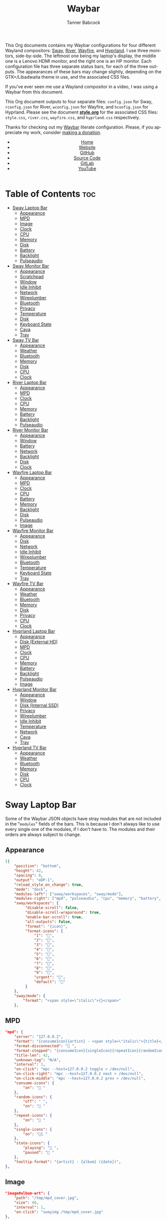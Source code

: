 #+TITLE: Waybar
#+AUTHOR: Tanner Babcock
#+EMAIL: babkock@protonmail.com
#+LANGUAGE: en
#+STARTUP: showeverything
#+OPTIONS: toc:nil num:nil
#+DESCRIPTION: Waybar configuration on Tanner Babcock GitHub Pages. Contains working status bars for Sway, River, Wayfire, and Hyprland.
#+KEYWORDS: tanner babcock, emacs, waybar, wayland, compositor, sway, river, hyprland, wayfire, labwc, org mode, linux, gnu linux, experimental, noise
#+HTML_HEAD: <link rel="stylesheet" type="text/css" href="style.css" />
#+HTML_HEAD_EXTRA: <meta property="og:image" content="/images/ogimage.png" />
#+HTML_HEAD_EXTRA: <meta property="og:image:width" content="660" />
#+HTML_HEAD_EXTRA: <meta property="og:image:height" content="461" />
#+HTML_HEAD_EXTRA: <meta property="og:title" content="Waybar" />
#+HTML_HEAD_EXTRA: <meta property="og:description" content="Waybar configuration on Tanner Babcock GitHub Pages. Contains working status bars for Sway, River, Wayfire, and Hyprland." />
#+HTML_HEAD_EXTRA: <meta property="og:locale" content="en_US" />
#+HTML_HEAD_EXTRA: <link rel="icon" href="/images/favicon.png" />
#+HTML_HEAD_EXTRA: <link rel="apple-touch-icon" href="/images/apple-touch-icon-180x180.png" />
#+HTML_HEAD_EXTRA: <link rel="icon" href="/images/icon-hires.png" sizes="192x192" />

This Org documents contains my Waybar configurations for four different Wayland compositors: [[https://github.com/swaywm/sway][Sway]], [[https://github.com/riverwm/river][River]], [[https://github.com/WayfireWM/wayfire][Wayfire]], and [[https://github.com/hyprwm/Hyprland][Hyprland]].
I use three monitors, side-by-side. The leftmost one being my laptop's display, the middle one is a Lenovo HDMI monitor, and the right one is an
HP monitor. Each configuration file has three separate status bars, for each of the three outputs. The appearances of these bars may change
slightly, depending on the GTK+/Libadwaita theme in use, and the associated CSS files.

If you've ever seen me use a Wayland compositor in a video, I was using a Waybar from this document.

This Org document outputs to four separate files: =config.json= for Sway, =rconfig.json= for River, =wconfig.json= for Wayfire, and =hconfig.json= for Hyprland.
Please see the document *[[https://github.com/Babkock/Dotfiles/blob/master/waybar/style.org][style.org]]* for the associated CSS files: =style.css=, =river.css=, =wayfire.css=, and =hyprland.css= respectively.

Thanks for checking out my [[https://github.com/Alexays/Waybar][Waybar]] literate configuration. Please, if you appreciate my work, consider [[https://tannerbabcock.com/donate][making a donation]].

#+BEGIN_EXPORT html
<header>
    <center>
        <ul>
            <li><a href="https://babkock.github.io">Home</a></li>
            <li><a href="https://tannerbabcock.com/home">Website</a></li>
            <li><a href="https://github.com/Babkock" target="_blank">GitHub</a></li>
            <li><a href="https://github.com/Babkock/Babkock.github.io/blob/main/configs/waybar.html" target="_blank">Source Code</a></li>
            <li><a href="https://gitlab.com/Babkock/" target="_blank">GitLab</a></li>
            <li><a href="https://www.youtube.com/channel/UCdXmrPRUtsl-6pq83x3FrTQ" target="_blank">YouTube</a></li>
        </ul>
    </center>
</header>
#+END_EXPORT

# +# TOC: headlines 2

* Table of Contents :toc:
- [[#sway-laptop-bar][Sway Laptop Bar]]
  - [[#appearance][Appearance]]
  - [[#mpd][MPD]]
  - [[#image][Image]]
  - [[#clock][Clock]]
  - [[#cpu][CPU]]
  - [[#memory][Memory]]
  - [[#disk][Disk]]
  - [[#battery][Battery]]
  - [[#backlight][Backlight]]
  - [[#pulseaudio][Pulseaudio]]
- [[#sway-monitor-bar][Sway Monitor Bar]]
  - [[#appearance-1][Appearance]]
  - [[#scratchpad][Scratchpad]]
  - [[#window][Window]]
  - [[#idle-inhibit][Idle Inhibit]]
  - [[#network][Network]]
  - [[#wireplumber][Wireplumber]]
  - [[#bluetooth][Bluetooth]]
  - [[#privacy][Privacy]]
  - [[#temperature][Temperature]]
  - [[#disk-1][Disk]]
  - [[#keyboard-state][Keyboard State]]
  - [[#cava][Cava]]
  - [[#tray][Tray]]
- [[#sway-tv-bar][Sway TV Bar]]
  - [[#appearance-2][Appearance]]
  - [[#weather][Weather]]
  - [[#bluetooth-1][Bluetooth]]
  - [[#memory-1][Memory]]
  - [[#disk-2][Disk]]
  - [[#cpu-1][CPU]]
  - [[#clock-1][Clock]]
- [[#river-laptop-bar][River Laptop Bar]]
  - [[#appearance-3][Appearance]]
  - [[#mpd-1][MPD]]
  - [[#clock-2][Clock]]
  - [[#cpu-2][CPU]]
  - [[#memory-2][Memory]]
  - [[#battery-1][Battery]]
  - [[#backlight-1][Backlight]]
  - [[#pulseaudio-1][Pulseaudio]]
- [[#river-monitor-bar][River Monitor Bar]]
  - [[#appearance-4][Appearance]]
  - [[#window-1][Window]]
  - [[#battery-2][Battery]]
  - [[#network-1][Network]]
  - [[#backlight-2][Backlight]]
  - [[#disk-3][Disk]]
  - [[#clock-3][Clock]]
- [[#wayfire-laptop-bar][Wayfire Laptop Bar]]
  - [[#appearance-5][Appearance]]
  - [[#mpd-2][MPD]]
  - [[#clock-4][Clock]]
  - [[#cpu-3][CPU]]
  - [[#battery-3][Battery]]
  - [[#memory-3][Memory]]
  - [[#backlight-3][Backlight]]
  - [[#disk-4][Disk]]
  - [[#pulseaudio-2][Pulseaudio]]
  - [[#image-1][Image]]
- [[#wayfire-monitor-bar][Wayfire Monitor Bar]]
  - [[#appearance-6][Appearance]]
  - [[#disk-5][Disk]]
  - [[#network-2][Network]]
  - [[#idle-inhibit-1][Idle Inhibit]]
  - [[#wireplumber-1][Wireplumber]]
  - [[#bluetooth-2][Bluetooth]]
  - [[#temperature-1][Temperature]]
  - [[#keyboard-state-1][Keyboard State]]
  - [[#tray-1][Tray]]
- [[#wayfire-tv-bar][Wayfire TV Bar]]
  - [[#appearance-7][Appearance]]
  - [[#weather-1][Weather]]
  - [[#bluetooth-3][Bluetooth]]
  - [[#memory-4][Memory]]
  - [[#disk-6][Disk]]
  - [[#privacy-1][Privacy]]
  - [[#cpu-4][CPU]]
  - [[#clock-5][Clock]]
- [[#hyprland-laptop-bar][Hyprland Laptop Bar]]
  - [[#appearance-8][Appearance]]
  - [[#disk-external-hd][Disk (External HD)]]
  - [[#mpd-3][MPD]]
  - [[#clock-6][Clock]]
  - [[#cpu-5][CPU]]
  - [[#memory-5][Memory]]
  - [[#battery-4][Battery]]
  - [[#backlight-4][Backlight]]
  - [[#pulseaudio-3][Pulseaudio]]
  - [[#image-2][Image]]
- [[#hyprland-monitor-bar][Hyprland Monitor Bar]]
  - [[#appearance-9][Appearance]]
  - [[#window-2][Window]]
  - [[#disk-internal-ssd][Disk (Internal SSD)]]
  - [[#privacy-2][Privacy]]
  - [[#wireplumber-2][Wireplumber]]
  - [[#idle-inhibit-2][Idle Inhibit]]
  - [[#temperature-2][Temperature]]
  - [[#network-3][Network]]
  - [[#cava-1][Cava]]
  - [[#tray-2][Tray]]
- [[#hyprland-tv-bar][Hyprland TV Bar]]
  - [[#appearance-10][Appearance]]
  - [[#weather-2][Weather]]
  - [[#bluetooth-4][Bluetooth]]
  - [[#memory-6][Memory]]
  - [[#disk-7][Disk]]
  - [[#cpu-6][CPU]]
  - [[#clock-7][Clock]]

* Sway Laptop Bar

Some of the Waybar JSON objects have stray modules that are not included in the "=modules=" fields of the bars. This is because I don't always like to use
every single one of the modules, if I don't have to. The modules and their orders are always subject to change.

** Appearance

#+begin_src json :tangle config.json
[{
    "position": "bottom",
    "height": 42,
    "spacing": 0,
    "output": "eDP-1",
    "reload_style_on_change": true,
    "mode": "dock",
    "modules-left": ["sway/workspaces", "sway/mode"],
    "modules-right": ["mpd", "pulseaudio", "cpu", "memory", "battery", "disk", "backlight", "custom/clock"],
    "sway/workspaces": {
         "disable-scroll": false,
         "disable-scroll-wraparound": true,
         "enable-bar-scroll": true,
         "all-outputs": false,
         "format": "{icon}",
         "format-icons": {
             "1": "",
             "2": "󰖟",
             "3": "",
             "4": "",
             "5": "󰭹",
             "6": "",
             "7": "",
             "8": "",
             "9": "",
             "urgent": "",
             "default": ""
         }
    },
    "sway/mode": {
        "format": "<span style=\"italic\">{}</span>"
    },
    #+end_src

** MPD

    #+begin_src json :tangle config.json
    "mpd": {
        "server": "127.0.0.2",
        "format": "{consumeIcon}{artist} - <span style=\"italic\">{title}</span>{singleIcon}{repeatIcon}{randomIcon}{stateIcon}",
        "format-disconnected": " ",
        "format-stopped": "{consumeIcon}{singleIcon}{repeatIcon}{randomIcon} ",
        "title-len": 42,
        "unknown-tag": "N/A",
        "interval": 1,
        "on-click": "mpc --host=127.0.0.2 toggle > /dev/null",
        "on-click-right": "mpc --host=127.0.0.2 next > /dev/null",
        "on-click-middle": "mpc --host=127.0.0.2 prev > /dev/null",
        "consume-icons": {
            "on": " "
        },
        "random-icons": {
            "off": " ",
            "on": " "
        },
        "repeat-icons": {
            "on": " "
        },
        "single-icons": {
            "on": "1 "
        },
        "state-icons": {
            "playing": " ",
            "paused": " "
        },
        "tooltip-format": "{artist} - {album} ({date})",
    },
    #+end_src

** Image

#+begin_src json :tangle config.json
"image#album-art": {
    "path": "/tmp/mpd_cover.jpg",
    "size": 40,
    "interval": 1,
    "on-click": "swayimg /tmp/mpd_cover.jpg"
},
#+end_src

** Clock

#+begin_src json :tangle config.json
    "custom/clock": {
        "exec": "date +'%I:%M:%S  %a, %b %d'",
        "interval": 1,
        "format": " {}",
        "align": 1,
        "tooltip": false
    },
#+end_src

** CPU

#+begin_src json :tangle config.json
    "cpu": {
        "format": " {usage}%",
        "format-alt": " {avg_frequency} GHz {max_frequency} GHz",
    },
#+end_src

** Memory

#+begin_src json :tangle config.json
    "memory": {
        "format": " {}%",
        "format-alt": " {used:0.1f} GB  {swapUsed:0.1f} GB",
        "tooltip-format": " {used:0.2f} GB  {swapUsed:0.2f} GB"
    },
#+end_src

** Disk

#+begin_src json :tangle config.json
"disk": {
    "path": "/mnt/mega/",
    "interval": 1,
    "format": "󰋊 <span style=\"italic\">{free}</span>",
    "format-alt": "󰋊 {used}",
    "tooltip": true,
    "tooltip-format": "{path} ({percentage_used}% of {total})"
},
#+end_src

** Battery

#+begin_src json :tangle config.json
"battery": {
    "states": {
        "good": 99,
        "warning": 50,
        "critical": 20
    },
    "full-at": 94,
    "format": "{icon}  <span style=\"italic\">{capacity}%</span>",
    "format-charging": " <span style=\"italic\">{capacity}%</span>",
    "format-plugged": " {capacity}%",
    "format-alt": "{icon}   {time}",
    "format-time": "{H}:{m}",
    "format-icons": ["", "", "", "", "", ""],
    "tooltip": true,
    "tooltip-format": " {time} 󱐋 {power} watts"
},
#+end_src

** Backlight

#+begin_src json :tangle config.json
"backlight": {
    "device": "intel_backlight",
    "tooltip": false,
    "format": "{icon} {percent}%",
    "format-icons": ["", "󰪞", "󰪟", "󰪠", "󰪡", "󰪢", "󰪣", "󰪤", "󰪥"],
    "on-click-right": "pkill -x gammastep; gammastep -O 4500K",
    "on-click-middle": "pkill -x gammastep",
    "on-click": "light -S 20 && light -G && echo 20 > .wob.sock",
    "on-scroll-up": "light -A 1 && light -G | cut -d'.' -f1 > /home/babkock/.wob.sock",
    "on-scroll-down": "light -U 1 && light -G | cut -d'.' -f1 > /home/babkock/.wob.sock",
},
#+end_src

** Pulseaudio

#+begin_src json :tangle config.json
"pulseaudio": {
    "format": "{icon} <span style=\"italic\">{volume}%</span> {format_source}",
    "format-bluetooth": "{icon}  <span style=\"italic\">{volume}%</span>",
    "format-bluetooth-muted": "  {volume}%",
    "format-muted": " {volume}%",
    "format-source": " {volume}%",
    "format-source-muted": "",
    "tooltip": true,
    "tooltip-format": "{desc}",
    "format-icons": {
        "headphone": "",
        "hands-free": "",
        "headset": "",
        "phone": "",
        "portable": "",
        "car": "",
        "default": ["", "", ""]
    },
    "on-click-right": "pavucontrol",
    "on-click": "pactl set-sink-mute @DEFAULT_SINK@ toggle && pactl get-sink-volume @DEFAULT_SINK@ | head -n 1 | awk '{print substr($5, 1, length($5)-1)}' > /home/babkock/.wob.sock",
    "on-scroll-up": "pactl set-sink-volume @DEFAULT_SINK@ +2% && pactl get-sink-volume @DEFAULT_SINK@ | head -n 1 | awk '{print substr($5, 1, length($5)-1)}' > /home/babkock/.wob.sock",
    "on-scroll-down": "pactl set-sink-volume @DEFAULT_SINK@ -2% && pactl get-sink-volume @DEFAULT_SINK@ | head -n 1 | awk '{print substr($5, 1, length($5)-1)}' > /home/babkock/.wob.sock",
}
#+end_src


* Sway Monitor Bar

This is the second bar that Sway uses, and it places it on my monitor (=HDMI-A-2=), to the right of the bar detailed above.

** Appearance

#+begin_src json :tangle config.json
}, {
    "position": "bottom",
    "height": 43,
    "spacing": 0,
    "output": "HDMI-A-2",
    "reload_style_on_change": true,
    "mode": "dock",
    "modules-left": ["sway/workspaces", "sway/scratchpad", "sway/window"],
    "modules-right": ["disk", "privacy", "network", "idle_inhibitor", "wireplumber", "temperature", "cava", "keyboard-state", "tray"],
    "sway/workspaces": {
        "disable-scroll": false,
        "disable-scroll-wraparound": true,
        "enable-bar-scroll": true,
        "all-outputs": false,
        "format": "{icon}",
        "format-icons": {
            "1": "",
            "2": "󰖟",
            "3": "",
            "4": "",
            "5": "󰭹",
            "6": "",
            "7": "",
            "8": "",
            "9": "",
            "urgent": "",
            "default": ""
        }
    },
#+end_src

** Scratchpad

#+begin_src json :tangle config.json
"sway/scratchpad": {
    "format": "{icon} {count}",
    "show-empty": false,
    "format-icons": ["", " ", " "],
    "tooltip": true,
    "tooltip-format": "{title}"
},
#+end_src

** Window

#+begin_src json :tangle config.json
"sway/window": {
    "format": "{title}",
    "separate-outputs": false,
    "tooltip": false,
    "rewrite": {
        "foot": " ",
        "Alacritty": " ",
        "st": " ",
        "\\[spaceman\\] (.*)": " $1",
        "\\[spaceman\\] exit (.*)": " $1",
        "Steam": " ",
        "Sign in to Steam": " ",
        "Shutdown": " ",
        "cava": " ",
        "ncmpcpp (.*)": " <span style=\"italic\">$1</span>",
        "zncmpcpp (.*) - (.*)": " $1 - <span style=\"italic\">$2</span>",
        "ranger:(.*)": " $1",
        "Mozilla Firefox": " ",
        "Mozilla Thunderbird": " ",
        "YouTube": " ",
        "GitHub": " ",
        "Explore GitHub": " ",
        "GitHub Dashboard": " ",
        "(.*) at master · (.*)": " <b>$1</b> <span style=\"italic\">$2</span>",
        "(.*) at main · (.*)": " <b>$1</b> <span style=\"italic\">$2</span>",
        "Release (.*) · (.*)": " <b>$1</b> <span style=\"italic\">$2</span>",
        "(.*) - Void Linux Handbook": " <span style=\"italic\">$1</span>",
        "(.*) - Void Linux Handbook — Mozilla Firefox": " <span style=\"italic\">$1</span>",
        "Tumblr": " ",
        "(.*) Tumblr": " <span style=\"italic\">$1</span>",
        "(.*) - Gmail": "󰊫 <span style=\"italic\">$1</span>",
        "(.*) \\| Proton Mail": " <span style=\"italic\">$1</span>",
        "(.*) on Tumblr": " <span style=\"italic\">$1</span>",
        "(.*) - (.*) - Stack Overflow": " <span style=\"italic\">$2</span>",
        "(.*) - (.*) - Stack Overflow — Mozilla Firefox": " <span style=\"italic\">$2</span>",
        "(.*) - (.*) - Ask Ubuntu": " <span style=\"italic\">$2</span>",
        "(.*) - (.*) - Ask Ubuntu — Mozilla Firefox": " <span style=\"italic\">$2</span>",
        "(.*) \\| Ubuntu": " <span style=\"italic\">$1</span>",
        "(.*) \\| Ubuntu — Mozilla Firefox": " <span style=\"italic\">$1</span>",
        "(.*) - (.*) - Unix &amp; Linux Stack Exchange": " <span style=\"italic\">$2</span>",
        "(.*) - (.*) - Unix &amp; Linux Stack Exchange — Mozilla Firefox": " <span style=\"italic\">$2</span>",
        "(.*) Tumblr — Mozilla Firefox": " <span style=\"italic\">$1</span>",
        "(.*) on Tumblr — Mozilla Firefox": " <span style=\"italic\">$1</span>",
        "(.*) \\| Last.fm": " <span style=\"italic\">$1</span>",
        "(.*) \\| Last.fm — Mozilla Firefox": " <span style=\"italic\">$1</span>",
        "(.*) · GitLab": " <span style=\"italic\">$1</span>",
        "(.*) - ArchWiki": "󰣇 <span style=\"italic\">$1</span>",
        "(.*) - ArchWiki — Mozilla Firefox": "󰣇 <span style=\"italic\">$1</span>",
        "(.*) - Wikipedia — Mozilla Firefox": "󰖬 <span style=\"italic\">$1</span>",
        "(.*) :: PassThePopcorn — Mozilla Firefox": " <span style=\"italic\">$1</span>",
        "(.*) :: Empornium — Mozilla Firefox": " <span style=\"italic\">$1</span>",
        "(.*) :: PassThePopcorn": " <span style=\"italic\">$1</span>",
        "(.*) :: Empornium": " <span style=\"italic\">$1</span>",
        "(.*) :: Orpheus": " <span style=\"italic\">$1</span>",
        "(.*) :: Orpheus — Mozilla Firefox": " <span style=\"italic\">$1</span>",
        "(.*) - IPTorrents - \\#1 Private Tracker": " <span style=\"italic\">$1</span>",
        "(.*) - IPTorrents - \\#1 Private Tracker — Mozilla Firefox": " <span style=\"italic\">$1</span>",
        "(.*) • Letterboxd": "󰇙 <span style=\"italic\">$1</span>",
        "Letterboxd • Social film discovery.": "󰇙 ",
        "(.*) • Letterboxd — Mozilla Firefox": "󰇙 <span style=\"italic\">$1</span>",
        "Letterboxd • Social film discovery. — Mozilla Firefox": "󰇙 ",
        "(.*) - Rate Your Music": " <span style=\"italic\">$1</span>",
        "(.*) - Rate Your Music — Mozilla Firefox": " <span style=\"italic\">$1</span>",
        "Hacker News": " ",
        "(.*) \\| Hacker News": " <span style=\"italic\">$1</span>",
        "(.*) - Invidious — Mozilla Firefox": " <span style=\"italic\">$1</span>",
        "(.*) - YouTube — Mozilla Firefox": " <span style=\"italic\">$1</span>",
        "(.*) - Invidious": " <span style=\"italic\">$1</span>",
        "(.*) - YouTube": " <span style=\"italic\">$1</span>",
        "(.*) - 4chan": "󰠖 <span style=\"italic\">$1</span>",
        "(.*) - 4chan — Mozilla Firefox": "󰠖 <span style=\"italic\">$1</span>",
        "(.*) - (.*) - 4chan": "󰠖 <span style=\"italic\">$1</span>",
        "(.*) - (.*) - 4chan — Mozilla Firefox": "󰠖 <span style=\"italic\">$1</span>",
        "(.*) - Gmail — Mozilla Firefox": "󰊫 <span style=\"italic\">$1</span>",
        "(.*) at DuckDuckGo": "󰇥 <span style=\"italic\">$1</span>",
        "(.*) - Google Search": " <span style=\"italic\">$1</span>",
        "(.*) - Google Search — Mozilla Firefox": " <span style=\"italic\">$1</span>",
        "(.*) \\| Proton Mail — Mozilla Firefox": " <span style=\"italic\">$1</span>",
        "(.*) \\| Hacker News — Mozilla Firefox": " <span style=\"italic\">$1</span>",
        "(.*) at DuckDuckGo — Mozilla Firefox": "󰇥 <span style=\"italic\">$1</span>",
        "(.*) · GitLab — Mozilla Firefox": " <span style=\"italic\">$1</span>",
        "• Discord \\| (.*) \\| (.*) — (.*)": " <span style=\"italic\">$1</span>: $2",
        "(.*) \\| Stash": " <span style=\"italic\">$1</span>",
        "Stash":  " ",
        "(.*) \\| Stash — Mozilla Firefox": " <span style=\"italic\">$1</span>",
        "Stash — Mozilla Firefox":  " ",
        "(.*) – Hyprland Wiki": " <span style=\"italic\">$1</span>",
        "(.*) – Hyprland Wiki — Mozilla Firefox": " <span style=\"italic\">$1</span>",
        "Hyprland Wiki": " ",
        "Hyprland": " ",
        "(.*) - Raspberry Pi Documentation": " <span style=\"italic\">$1</span>",
        "(.*) - Raspberry Pi": " <span style=\"italic\">$1</span>",
        "(.*) — Mozilla Firefox": " <span style=\"italic\">$1</span>",
        "(.*) — Mozilla Thunderbird": " <span style=\"italic\">$1</span>",
        "(.*) - Mozilla Thunderbird": " <span style=\"italic\">$1</span>",
        "GNU Emacs at thing": " ",
        "(.*) – Doom Emacs": " <span style=\"italic\">$1</span>",
        "(.*) — Doom Emacs": " <span style=\"italic\">$1</span>",
        "(.*) - Chromium": " <span style=\"italic\">$1</span>",
        "swayimg: (.*)": " <span style=\"italic\">$1</span>",
        "feh \\[1 of 1\\] - (.*)": " <span style=\"italic\">$1</span>",
        "feh \\[1 of 2\\] - (.*)": " <span style=\"italic\">$1</span>",
        "feh \\[2 of 2\\] - (.*)": " <span style=\"italic\">$1</span>",
        "(.*) - mpv": " <span style=\"italic\">$1</span>",
        "(.*) - VLC Media Player": "󰕼 <span style=\"italic\">$1</span>",
        "VLC media player": "󰕼 ",
        "Current Media Information": "󰕼 ",
        "Simple Preferences": "󰕼 ",
        "Adjustments and Effects": "󰕼 ",
        "File Upload": " ",
        "(.*) - Discord": "  <span style=\"italic\">$1</span>",
        "Discord Updater": " ",
        "• Discord \\| (.*) \\| (.*)": "  <span style=\"italic\">$1</span>: $2",
        "(.*) - Sublime Text \\(UNREGISTERED\\)": " <span style=\"italic\">$1</span>",
        "(.*) - Sublime Text": " $1",
        " \\*Minibuf-1\\* — Doom Emacs": " ",
        " \\*Minibuf-1\\* – Doom Emacs":  " ",
        " \\*Minibuf-2\\* — Doom Emacs": " ",
        " \\*Minibuf-2\\* – Doom Emacs":  " ",
        "Nicotine\\+": "󰒴",
        "Volume Control": " ",
        "Helvum - Pipewire Patchbay": " ",
        "(.*) | MDN": " <span style=\"italic\">$1</span>"
    },
    "max-length": 86,
    "all-outputs": true
},
#+end_src

** Idle Inhibit

#+begin_src json :tangle config.json
"idle_inhibitor": {
    "format": "{icon}",
    "format-icons": {
        "activated": " ",
        "deactivated": " "
    },
    "timeout": 60,
    "tooltip": false
},
#+end_src

** Network

#+begin_src json :tangle config.json
"network": {
    "interface": "enp0s31f6",
    "interval": 1,
    "format-wifi": " {bandwidthDownBytes} {bandwidthUpBytes} ",
    "format-ethernet": " {bandwidthDownBytes} {bandwidthUpBytes} ",
    "format-alt": " {ipaddr} {netmask}",
    "format-disconnected": "",
    "tooltip": true,
    "tooltip-format-ethernet": "{ifname} {gwaddr}",
    "tooltip-format-wifi": "{ifname} {essid} ({signalStrength}%)",
},
#+end_src

** Wireplumber

#+begin_src json :tangle config.json
"wireplumber": {
    "format": "{icon} <span style=\"italic\">{volume}%</span>",
    "format-muted": " {volume}%",
    "tooltip": true,
    "tooltip-format": "{node_name}",
    "format-icons": ["", "", ""],
    "on-click": "pactl set-sink-mute @DEFAULT_SINK@ toggle && pactl get-sink-volume @DEFAULT_SINK@ | head -n 1 | awk '{print substr($5, 1, length($5)-1)}' > /home/babkock/.wob.sock",
    "on-scroll-up": "pactl set-sink-volume @DEFAULT_SINK@ +2% && pactl get-sink-volume @DEFAULT_SINK@ | head -n 1 | awk '{print substr($5, 1, length($5)-1)}' > /home/babkock/.wob.sock",
    "on-scroll-down": "pactl set-sink-volume @DEFAULT_SINK@ -2% && pactl get-sink-volume @DEFAULT_SINK@ | head -n 1 | awk '{print substr($5, 1, length($5)-1)}' > /home/babkock/.wob.sock",
    "on-click-right": "helvum"
},
#+end_src

** Bluetooth

#+begin_src json :tangle config.json
"bluetooth": {
    "format-on": " {controller_alias}",
    "format-disabled": "",
    "format-off": "󰂲",
    "format-connected": " {device_alias}",
    "format-connected-battery": " {icon} {device_alias}",
    "tooltip-format-on": "{controller_address} {controller_address_type}",
    "tooltip-format-off": "{controller_address} {controller_address_type}",
    "tooltip-format-connected": "{device_address} {controller_alias}",
    "tooltip-format-connected-battery": "{device_battery_percentage}% {device_address} {controller_alias}",
    "format-icons": ["", "", "", "", ""]
},
#+end_src

** Privacy

#+begin_src json :tangle config.json
"privacy": {
    "icon-spacing": 8,
    "icon-size": 24,
    "transition-duration": 350,
    "modules": [
        {
            "type": "screenshare",
            "tooltip": true,
            "tooltip-icon-size": 28
        },
        {
            "type": "audio-out",
            "tooltip": true,
            "tooltip-icon-size": 28
        },
        {
            "type": "audio-in",
            "tooltip": true,
            "tooltip-icon-size": 28
        }
    ]
},
#+end_src

** Temperature

#+begin_src json :tangle config.json
"temperature": {
    "thermal-zone": 1,
    "hwmon-path": ["/sys/class/hwmon/hwmon2/temp1_input", "/sys/class/thermal/thermal_zone0/temp"],
    "format": " {temperatureF}°F",
    "format-alt": " {temperatureC}°C"
},
#+end_src

** Disk

#+begin_src json :tangle config.json
"disk": {
    "path": "/",
    "interval": 1,
    "format": " <span style=\"italic\">{free}</span>",
    "format-alt": " {used}",
    "tooltip": true,
    "tooltip-format": "{path} ({percentage_used}% of {total})"
},
#+end_src

** Keyboard State

#+begin_src json :tangle config.json
"keyboard-state": {
    "numlock": true,
    "capslock": true,
    "format": {
        "numlock": " {icon}",
        "capslock": "󰪛 {icon}"
    },
    "format-icons": {
        "locked": " ",
        "unlocked": " "
    }
},
#+end_src

** Cava

#+begin_src json :tangle config.json
"cava": {
    "framerate": 40,
    "autosens": 1,
    "bars": 6,
    "bar_delimiter": 32,
    "input_delay": 2,
    "method": "fifo",
    "source": "/tmp/mpd.fifo",
    "sample_bits": 16,
    "sample_rate": 44100,
    "stereo": true,
    "reverse": false,
    "waves": false,
    "monstercat": false,
    "hide_on_silence": true,
    "format-icons": [" ", "▁", "▂", "▃", "▄", "▅", "▆", "▇", "█"]
},
#+end_src

** Tray

#+begin_src json :tangle config.json
"tray": {
    "icon-size": 33,
    "spacing": 1,
    "show-passive-items": true
}
#+end_src

* Sway TV Bar

** Appearance

#+begin_src json :tangle config.json
}, {
    "position": "bottom",
    "output": "DP-1",
    "height": 43,
    "reload_style_on_change": true,
    "mode": "dock",
    "modules-left": ["sway/workspaces"],
    "modules-right": ["custom/weather", "disk", "bluetooth", "cpu", "memory", "custom/clock"],
    "sway/workspaces": {
        "disable-scroll": false,
        "disable-scroll-wraparound": true,
        "enable-bar-scroll": true,
        "all-outputs": false,
        "format": "{icon}",
        "format-icons": {
            "1": "",
            "2": "󰖟",
            "3": "",
            "4": "",
            "5": "󰭹",
            "6": "",
            "7": "",
            "8": "",
            "9": "",
            "urgent": "",
            "default": ""
        }
    },
#+end_src

** Weather

#+begin_src json :tangle config.json
"custom/weather": {
    "exec": "ansiweather -a false -l Arvada -u imperial -H true -h false -p false -i false -s true",
    "interval": 4,
    "format": "{}"
},
#+end_src

** Bluetooth

#+begin_src json :tangle config.json
"bluetooth": {
    "format-on": " {controller_alias}",
    "format-disabled": "",
    "format-off": "󰂲",
    "format-connected": " {device_alias}",
    "format-connected-battery": " {icon} {device_alias}",
    "tooltip-format-on": "{controller_address} {controller_address_type}",
    "tooltip-format-off": "{controller_address} {controller_address_type}",
    "tooltip-format-connected": "{device_address} {controller_alias}",
    "tooltip-format-connected-battery": "{device_battery_percentage}% {device_address} {controller_alias}",
    "format-icons": ["", "", "", "", ""]
},
#+end_src

** Memory

#+begin_src json :tangle config.json
"memory": {
    "format": " {}%",
    "format-alt": " {used:0.1f} GB  {swapUsed:0.1f} GB",
    "tooltip-format": " {used:0.2f} GB  {swapUsed:0.2f} GB"
},
#+end_src

** Disk

#+begin_src json :tangle config.json
"disk": {
    "path": "/mnt/drive/",
    "interval": 1,
    "format": "  <span style=\"italic\">{free}</span>",
    "format-alt": "  {used}",
    "tooltip": true,
    "tooltip-format": "{path} ({percentage_used}% of {total})"
},
#+end_src

** CPU

#+begin_src json :tangle config.json
    "cpu": {
        "format": " {usage}%",
        "format-alt": " {avg_frequency} GHz {max_frequency} GHz",
    },
#+end_src

** Clock

#+begin_src json :tangle config.json
    "custom/clock": {
        "exec": "date +'%I:%M:%S  %a, %b %d'",
        "interval": 1,
        "format": " {}",
        "align": 1,
        "tooltip": false
    }
}]
#+end_src

* River Laptop Bar

This is the first and primary bar for the River compositor. It appears on my laptop's screen (=eDP-1=). Notice how the =modules-left= are different for each of the three output files.

** Appearance

#+begin_src json :tangle rconfig.json
[{
    "position": "bottom",
    "height": 38,
    "spacing": 0,
    "output": "eDP-1",
    "modules-left": ["river/tags"],
    "modules-right": ["mpd", "pulseaudio", "cpu", "memory", "battery", "backlight", "custom/clock"],
    "river/tags": {
        "num-tags": 6,
        "tag-labels": ["", "󰖟", "", "", "", ""]
    },
#+end_src

** MPD

#+begin_src json :tangle rconfig.json
"mpd": {
    "server": "127.0.0.2",
    "format": "{consumeIcon}{singleIcon}{artist} - {title}  {stateIcon}",
    "format-disconnected": " ",
    "format-stopped": "{consumeIcon}{singleIcon} ",
    "title-len": 34,
    "unknown-tag": "N/A",
    "interval": 1,
    "consume-icons": {
        "on": " "
    },
    "random-icons": {
        "off": "<span color=\"#f53c3c\"></span> ",
        "on": " "
    },
    "repeat-icons": {
        "on": " "
    },
    "single-icons": {
        "on": "1 "
    },
    "state-icons": {
        "playing": " ",
        "paused": " "
    },
    "tooltip-format": "{artist} - {album} ({date})",
},
#+end_src

** Clock

#+begin_src json :tangle rconfig.json
    "custom/clock": {
        "exec": "date +'%I:%M:%S  %a, %b %d'",
        "interval": 1,
        "format": " {}",
        "align": 1,
        "tooltip": false
    },
#+end_src

** CPU

#+begin_src json :tangle rconfig.json
    "cpu": {
        "format": " {usage}%",
        "format-alt": " {avg_frequency} GHz {max_frequency} GHz",
    },
#+end_src

** Memory

#+begin_src json :tangle rconfig.json
    "memory": {
        "format": " {}%",
        "format-alt": " {used:0.1f} GB {swapUsed:0.1f} GB",
        "tooltip-format": "RAM: {used:0.2f} GB, Swap: {swapUsed:0.2f} GB"
    },
#+end_src

** Battery

#+begin_src json :tangle rconfig.json
    "battery": {
        "states": {
            "good": 94,
            "warning": 30,
            "critical": 15
        },
        "format": "{icon} <span style=\"italic\">{capacity}%</span>",
        "format-charging": " <span style=\"italic\">{capacity}%</span>",
        "format-plugged": " {capacity}%",
        "format-alt": "{icon} {time}", 
        "format-icons": ["", "", "", "", ""],
        "tooltip-format": "{time}"
    },
#+end_src

** Backlight

#+begin_src json :tangle rconfig.json
"backlight": {
    "device": "intel_backlight",
    "tooltip": false,
    "format": "{icon} {percent}%",
    "format-icons": ["", "", "", "", "", "", "", "", ""],
    "on-click": "light -S 20 && light -G | cut -d '.' -f1 > /home/babkock/.wob.sock",
    "on-scroll-up": "light -A 1 && light -G | cut -d'.' -f1 > /home/babkock/.wob.sock",
    "on-scroll-down": "light -U 1 && light -G | cut -d '.' -f1 > /home/babkock/.wob.sock"
},
#+end_src

** Pulseaudio

#+begin_src json :tangle rconfig.json
    "pulseaudio": {
        "format": "{icon} <span style=\"italic\">{volume}%</span>",
        "format-bluetooth": "{icon}  {volume}% {format_source}",
        "format-bluetooth-muted": " {icon} {format_source}",
        "format-muted": " {format_source}",
        "format-source": " {volume}%",
        "format-source-muted": "",
        "tooltip": false,
        "format-icons": {
            "headphone": "",
            "hands-free": "",
            "headset": "",
            "phone": "",
            "portable": "",
            "car": "",
            "default": ["", "", ""]
        },
        "on-click": "pactl set-sink-mute @DEFAULT_SINK@ toggle && pactl get-sink-volume @DEFAULT_SINK@ | head -n 1 | awk '{print substr($5, 1, length($5)-1)}' > /home/babkock/.wob.sock",
        "on-scroll-up": "pactl set-sink-volume @DEFAULT_SINK@ +2% && pactl get-sink-volume @DEFAULT_SINK@ | head -n 1 | awk '{print substr($5, 1, length($5)-1)}' > /home/babkock/.wob.sock",
        "on-scroll-down": "pactl set-sink-volume @DEFAULT_SINK@ -2% && pactl get-sink-volume @DEFAULT_SINK@ | head -n 1 | awk '{print substr($5, 1, length($5)-1)}' > /home/babkock/.wob.sock"
    }
#+end_src

* River Monitor Bar

This is the second status bar that River uses. It appears on my monitor (=HDMI-A-2=).

** Appearance

#+begin_src json :tangle rconfig.json
}, {
    "position": "bottom",
    "height": 40,
    "spacing": 0,
    "output": "HDMI-A-2",
    "modules-left": ["river/tags", "river/window"],
    "modules-right": ["disk", "network", "battery", "backlight", "custom/clock"],
    "river/tags": {
        "num-tags": 4,
        "tag-labels": ["", "󰖟", "", ""]
    },
#+end_src

** Window

#+begin_src json :tangle rconfig.json
    "river/window": {
        "max-length": 67,
        "format": " <span style=\"italic\">{}</span>"
    },
#+end_src

** Battery

#+begin_src json :tangle rconfig.json
    "battery": {
        "states": {
            "good": 94,
            "warning": 30,
            "critical": 15
        },
        "format": "{icon} <span style=\"italic\">{capacity}%</span>",
        "format-charging": " <span style=\"italic\">{capacity}%</span>",
        "format-plugged": " {capacity}%",
        "format-alt": "{icon} {time}",
        "tooltip-format": "{time}", 
        "format-icons": ["", "", "", "", ""]
    },
#+end_src

** Network

#+begin_src json :tangle rconfig.json
    "network": {
        "interface": "wlp0s20f3",
        "interval": 1,
        "format-wifi": " {bandwidthDownBits} {bandwidthUpBits} ",
        "format-ethernet": " {bandwidthDownBits} {bandwidthUpBits} ",
        "format-alt": " {ipaddr}",
        "format-disconnected": "",
        "tooltip-format": "{essid} ({signalStrength}%)",
    },
#+end_src

** Backlight

#+begin_src json :tangle rconfig.json
"backlight": {
    "device": "intel_backlight",
    "tooltip": false,
    "format": "{icon} {percent}%",
    "format-icons": ["", "", "", "", "", "", "", "", ""],
    "on-click": "light -S 20 && light -G | cut -d'.' -f1 > /home/babkock/.wob.sock",
    "on-scroll-up": "light -A 1 && light -G | cut -d'.' -f1 > /home/babkock/.wob.sock",
    "on-scroll-down": "light -U 1 && light -G | cut -d '.' -f1 > /home/babkock/.wob.sock"
},
#+end_src

** Disk

#+begin_src json :tangle rconfig.json
    "disk": {
        "path": "/",
        "interval": 2,
        "format": " <span style=\"italic\">{free}</span>",
        "format-alt": " {used}",
        "tooltip-format": "{percentageUsed}% of {total}"
    },
#+end_src

** Clock

#+begin_src json :tangle rconfig.json
    "custom/clock": {
        "exec": "date +'%I:%M:%S  %a, %b %d'",
        "interval": 1,
        "format": " {}",
        "align": 1,
        "tooltip": false
    }
}]
#+end_src

* Wayfire Laptop Bar

This is the first and primary status bar that LabWC uses, for my laptop's screen (=eDP-1=). Notice how LabWC does not use *workspaces* or *tags* like Sway and River, but it instead has a Taskbar module. The Taskbar elements are buttons, and they are styled like the workspace buttons.

** Appearance

#+begin_src json :tangle wconfig.json
[{
    "position": "bottom",
    "height": 40,
    "spacing": 0,
    "output": "eDP-1",
    "reload_style_on_change": true,
    "mode": "dock",
    "modules-left": ["wlr/taskbar"],
    "modules-right": ["mpd", "pulseaudio", "cpu", "memory", "battery", "disk", "backlight", "custom/clock"],
    "wlr/taskbar": {
        "format": "{short_state}{icon}",
        "on-click": "minimize-raise",
        "on-click-right": "close",
        "on-click-middle": "maximize",
        "tooltip-format": "{app_id} {title}",
        "icon-size": 32,
        "ignore-list": [
            "Alacritty"
        ]
    },
#+end_src

** MPD

#+begin_src json :tangle wconfig.json
"mpd": {
    "server": "127.0.0.2",
    "format": "{consumeIcon}{artist} - {title} {singleIcon}{randomIcon}{repeatIcon}{stateIcon}",
    "format-disconnected": " ",
    "format-stopped": "{consumeIcon}{singleIcon}{randomIcon}{repeatIcon}{stateIcon} ",
    "title-len": 40,
    "unknown-tag": "N/A",
    "interval": 1,
    "consume-icons": {
        "on": " "
    },
    "random-icons": {
        "off": "",
        "on": " "
    },
    "repeat-icons": {
        "on": " "
    },
    "single-icons": {
        "on": "1 "
    },
    "state-icons": {
        "playing": " ",
        "paused": " "
    },
    "tooltip-format": "{artist} - {album} ({date})",
    "on-click": "mpc --host=127.0.0.2 toggle > /dev/null",
    "on-click-right": "mpc --host=127.0.0.2 next > /dev/null",
    "on-click-middle": "mpc --host=127.0.0.2 prev > /dev/null",
},
#+end_src

** Clock

#+begin_src json :tangle wconfig.json
    "custom/clock": {
        "exec": "date +'%I:%M:%S  %a, %b %d'",
        "interval": 1,
        "format": " {}",
        "align": 1,
        "tooltip": false
    },
#+end_src

** CPU

#+begin_src json :tangle wconfig.json
    "cpu": {
        "format": " {usage}%",
        "format-alt": " {avg_frequency} GHz {max_frequency} GHz",
    },
#+end_src

** Battery

#+begin_src json :tangle wconfig.json
"battery": {
    "states": {
        "good": 99,
        "warning": 50,
        "critical": 20
    },
    "full-at": 94,
    "format": "{icon}  <span style=\"italic\">{capacity}%</span>",
    "format-charging": " <span style=\"italic\">{capacity}%</span>",
    "format-plugged": " {capacity}%",
    "format-alt": "{icon}   {time}",
    "format-time": "{H}:{m}",
    "format-icons": ["", "", "", "", "", ""],
    "tooltip": true,
    "tooltip-format": " {time} 󱐋 {power} watts"
},
#+end_src

** Memory

#+begin_src json :tangle wconfig.json
    "memory": {
        "format": " {}%",
        "format-alt": "󰍛 {used:0.1f} GB  {swapUsed:0.1f} GB",
        "tooltip-format": "󰍛 {used:0.2f} GB  {swapUsed:0.2f} GB"
    },
#+end_src

** Backlight

#+begin_src json :tangle wconfig.json
"backlight": {
    "device": "intel_backlight",
    "tooltip": false,
    "format": "{icon} {percent}%",
    "format-icons": ["", "󰪞", "󰪟", "󰪠", "󰪡", "󰪢", "󰪣", "󰪤", "󰪥"],
    "on-click-right": "pkill -x gammastep; gammastep -O 4500K",
    "on-click-middle": "pkill -x gammastep",
    "on-click": "light -S 20 && light -G && echo 20 > .wob.sock",
    "on-scroll-up": "light -A 1 && light -G | cut -d'.' -f1 > /home/babkock/.wob.sock",
    "on-scroll-down": "light -U 1 && light -G | cut -d'.' -f1 > /home/babkock/.wob.sock",
},
#+end_src

** Disk

#+begin_src json :tangle wconfig.json
"disk": {
    "path": "/mnt/mega/",
    "interval": 1,
    "format": " <span style=\"italic\">{free}</span>",
    "format-alt": " {used}",
    "tooltip": true,
    "tooltip-format": "{path} ({percentage_used}% of {total})"
},
#+end_src

** Pulseaudio

#+begin_src json :tangle wconfig.json
"pulseaudio": {
    "format": "{icon} <span style=\"italic\">{volume}%</span> {format_source}",
    "format-bluetooth": "{icon}  <span style=\"italic\">{volume}%</span>",
    "format-bluetooth-muted": " {volume}%",
    "format-muted": " {volume}%",
    "format-source": " {volume}%",
    "format-source-muted": "",
    "tooltip": false,
    "format-icons": {
        "headphone": "",
        "hands-free": "",
        "headset": "",
        "phone": "",
        "portable": "",
        "car": "",
        "default": ["", "", ""]
    },
    "on-click": "pactl set-sink-mute @DEFAULT_SINK@ toggle && pactl get-sink-volume @DEFAULT_SINK@ | head -n 1 | awk '{print substr($5, 1, length($5)-1)}' > /home/babkock/.wob.sock",
    "on-scroll-up": "pactl set-sink-volume @DEFAULT_SINK@ +2% && pactl get-sink-volume @DEFAULT_SINK@ | head -n 1 | awk '{print substr($5, 1, length($5)-1)}' > /home/babkock/.wob.sock",
    "on-scroll-down": "pactl set-sink-volume @DEFAULT_SINK@ -2% && pactl get-sink-volume @DEFAULT_SINK@ | head -n 1 | awk '{print substr($5, 1, length($5)-1)}' > /home/babkock/.wob.sock",
    "on-click-right": "pavucontrol"
},
#+end_src

** Image

#+begin_src json :tangle wconfig.json
"image#album-art": {
    "path": "/tmp/mpd_cover.jpg",
    "size": 40,
    "interval": 1
}
#+end_src

* Wayfire Monitor Bar

And finally, the sixth status bar, this is the second status bar that LabWC uses when my monitor (=HDMI-A-2=) is connected.

** Appearance

#+begin_src json :tangle wconfig.json
}, {
    "position": "bottom",
    "height": 41,
    "spacing": 0,
    "output": "HDMI-A-2",
    "reload_style_on_change": true,
    "mode": "dock",
    "modules-left": ["wlr/taskbar"],
    "modules-right": ["disk", "network", "idle_inhibitor", "wireplumber", "temperature", "tray"],
    "wlr/taskbar": {
        "format": "{icon}{title}",
        "icon-size": 32,
        "tooltip-format": "{app_id}",
        "on-click": "minimize-raise",
        "on-click-right": "close",
        "on-click-middle": "maximize",
        "markup": true,
        "all-outputs": false,
        "ignore-list": [
            "Alacritty"
        ],
        "rewrite": {
            "foot": " ",
            " Alacritty": " ",
            "st": " ",
            "Steam": " ",
            "Sign in to Steam": " ",
            "Shutdown": " ",
            "ncmpcpp (.*)": " <span style=\"italic\">$1</span>",
            "zncmpcpp (.*) - (.*)": " $1 - <span style=\"italic\">$2</span>",
            "ranger:(.*)": " $1",
            "Mozilla Thunderbird": " ",
            "Mozilla Firefox": " ",
            "YouTube": " ",
            "GitHub": " ",
            "Explore GitHub": " ",
            "GitHub Dashboard": " ",
            "(.*) - Void Linux Handbook": " <span style=\"italic\">$1</span>",
            "(.*) - Void Linux Handbook — Mozilla Firefox": " <span style=\"italic\">$1</span>",
            "Tumblr": " ",
            "(.*) Tumblr": " <span style=\"italic\">$1</span>",
            "(.*) - Gmail": "󰊫 <span style=\"italic\">$1</span>",
            "(.*) \\| Proton Mail": " <span style=\"italic\">$1</span>",
            "(.*) on Tumblr": " <span style=\"italic\">$1</span>",
            "(.*) - (.*) - Stack Overflow": " <span style=\"italic\">$2</span>",
            "(.*) - (.*) - Stack Overflow — Mozilla Firefox": " <span style=\"italic\">$2</span>",
            "(.*) - (.*) - Ask Ubuntu": " <span style=\"italic\">$2</span>",
            "(.*) - (.*) - Ask Ubuntu — Mozilla Firefox": " <span style=\"italic\">$2</span>",
            "(.*) - (.*) - Unix &amp; Linux Stack Exchange": " <span style=\"italic\">$2</span>",
            "(.*) - (.*) - Unix &amp; Linux Stack Exchange — Mozilla Firefox": " <span style=\"italic\">$2</span>",
            "(.*) Tumblr — Mozilla Firefox": " <span style=\"italic\">$1</span>",
            "(.*) on Tumblr — Mozilla Firefox": " <span style=\"italic\">$1</span>",
            "(.*) \\| Last.fm": " <span style=\"italic\">$1</span>",
            "(.*) \\| Last.fm — Mozilla Firefox": " <span style=\"italic\">$1</span>",
            "(.*) · GitLab": " <span style=\"italic\">$1</span>",
            "(.*) - ArchWiki": "󰣇 <span style=\"italic\">$1</span>",
            "(.*) - ArchWiki — Mozilla Firefox": "󰣇 <span style=\"italic\">$1</span>",
            "(.*) - Wikipedia — Mozilla Firefox": "󰖬 <span style=\"italic\">$1</span>",
            "(.*) :: PassThePopcorn — Mozilla Firefox": " <span style=\"italic\">$1</span>",
            "(.*) :: Empornium — Mozilla Firefox": " <span style=\"italic\">$1</span>",
            "(.*) :: PassThePopcorn": " <span style=\"italic\">$1</span>",
            "(.*) :: Empornium": " <span style=\"italic\">$1</span>",
            "(.*) :: Orpheus": " <span style=\"italic\">$1</span>",
            "(.*) :: Orpheus — Mozilla Firefox": " <span style=\"italic\">$1</span>",
            "(.*) - IPTorrents - \\#1 Private Tracker": " <span style=\"italic\">$1</span>",
            "(.*) - IPTorrents - \\#1 Private Tracker — Mozilla Firefox": " <span style=\"italic\">$1</span>",
            "(.*) • Letterboxd": " <span style=\"italic\">$1</span>",
            "Letterboxd • Social film discovery.": " ",
            "(.*) - Rate Your Music": " <span style=\"italic\">$1</span>",
            "(.*) - Rate Your Music — Mozilla Firefox": " <span style=\"italic\">$1</span>",
            "Hacker News": " ",
            "(.*) \\| Hacker News": " <span style=\"italic\">$1</span>",
            "(.*) - Invidious — Mozilla Firefox": " <span style=\"italic\">$1</span>",
            "(.*) - YouTube — Mozilla Firefox": " <span style=\"italic\">$1</span>",
            "(.*) - Invidious": " <span style=\"italic\">$1</span>",
            "(.*) - YouTube": " <span style=\"italic\">$1</span>",
            "(.*) - 4chan": "󰠖 <span style=\"italic\">$1</span>",
            "(.*) - 4chan — Mozilla Firefox": "󰠖 <span style=\"italic\">$1</span>",
            "(.*) - (.*) - 4chan": "󰠖 <span style=\"italic\">$1</span>",
            "(.*) - (.*) - 4chan — Mozilla Firefox": "󰠖 <span style=\"italic\">$1</span>",
            "(.*) - Gmail — Mozilla Firefox": "󰊫 <span style=\"italic\">$1</span>",
            "(.*) at DuckDuckGo": "󰇥 <span style=\"italic\">$1</span>",
            "(.*) - Google Search": " <span style=\"italic\">$1</span>",
            "(.*) - Google Search — Mozilla Firefox": " <span style=\"italic\">$1</span>",
            "(.*) \\| Proton Mail — Mozilla Firefox": " <span style=\"italic\">$1</span>",
            "(.*) \\| Hacker News — Mozilla Firefox": " <span style=\"italic\">$1</span>",
            "(.*) at DuckDuckGo — Mozilla Firefox": "󰇥 <span style=\"italic\">$1</span>",
            "(.*) · GitLab — Mozilla Firefox": " <span style=\"italic\">$1</span>",
            "• Discord \\| (.*) \\| (.*) — (.*)": "<span style=\"italic\">$1</span>: $2",
            "(.*) — Mozilla Firefox": "<span style=\"italic\">$1</span>",
            "(.*) — Mozilla Thunderbird": " <span style=\"italic\">$1</span>",
            "(.*) - Mozilla Thunderbird": " <span style=\"italic\">$1</span>",
            "GNU Emacs at thing": " ",
            "(.*) – Doom Emacs": "<span style=\"italic\">$1</span>",
            "(.*) — Doom Emacs": "<span style=\"italic\">$1</span>",
            "(.*) - Chromium": " <span style=\"italic\">$1</span>",
            "swayimg: (.*)": " <span style=\"italic\">$1</span>",
            "feh \\[1 of 1\\] - (.*)": " <span style=\"italic\">$1</span>",
            "feh \\[1 of 2\\] - (.*)": " <span style=\"italic\">$1</span>",
            "feh \\[2 of 2\\] - (.*)": " <span style=\"italic\">$1</span>",
            "(.*) - mpv": "<span style=\"italic\">$1</span>",
            "(.*) - VLC Media Player": "<span style=\"italic\">$1</span>",
            "VLC media player": " ",
            "File Upload": "󰖟 ",
            "(.*) - Discord": "<span style=\"italic\">$1</span>",
            "Discord Updater": " ",
            "• Discord \\| (.*) \\| (.*)": "<span style=\"italic\">$1</span>: $2",
            "(.*) - Sublime Text \\(UNREGISTERED\\)": " <span style=\"italic\">$1</span>",
            "(.*) - Sublime Text": " $1",
            " \\*Minibuf-1\\* — Doom Emacs": " ",
            " \\*Minibuf-1\\* – Doom Emacs":  " ",
            " \\*Minibuf-2\\* — Doom Emacs": " ",
            " \\*Minibuf-2\\* – Doom Emacs":  " ",
            "Nicotine\\+": "󰒴"
        }
    },
#+end_src

** Disk

#+begin_src json :tangle wconfig.json
"disk": {
    "path": "/",
    "interval": 1,
    "format": " <span style=\"italic\">{free}</span>",
    "format-alt": " {used}",
    "tooltip": true,
    "tooltip-format": "{path} ({percentage_used}% of {total})"
},
#+end_src

** Network

#+begin_src json :tangle wconfig.json
"network": {
    "interface": "enp0s31f6",
    "interval": 1,
    "format-wifi": " {bandwidthDownBytes} {bandwidthUpBytes} ",
    "format-ethernet": " {bandwidthDownBytes} {bandwidthUpBytes} ",
    "format-alt": " {ipaddr} {netmask}",
    "format-disconnected": "",
    "tooltip": true,
    "tooltip-format-ethernet": "{ifname} {gwaddr}",
    "tooltip-format-wifi": "{ifname} {essid} ({signalStrength}%)",
},
#+end_src

** Idle Inhibit

#+begin_src json :tangle wconfig.json
"idle_inhibitor": {
    "format": "{icon}",
    "format-icons": {
        "activated": " ",
        "deactivated": " "
    },
    "timeout": 60,
    "tooltip": false
},
#+end_src

** Wireplumber

#+begin_src json :tangle wconfig.json
"wireplumber": {
    "format": "{icon} <span style=\"italic\">{volume}%</span>",
    "format-muted": " {volume}%",
    "tooltip": true,
    "tooltip-format": "{node_name}",
    "format-icons": ["", "", ""],
    "on-click": "pactl set-sink-mute @DEFAULT_SINK@ toggle && pactl get-sink-volume @DEFAULT_SINK@ | head -n 1 | awk '{print substr($5, 1, length($5)-1)}' > /home/babkock/.wob.sock",
    "on-scroll-up": "pactl set-sink-volume @DEFAULT_SINK@ +2% && pactl get-sink-volume @DEFAULT_SINK@ | head -n 1 | awk '{print substr($5, 1, length($5)-1)}' > /home/babkock/.wob.sock",
    "on-scroll-down": "pactl set-sink-volume @DEFAULT_SINK@ -2% && pactl get-sink-volume @DEFAULT_SINK@ | head -n 1 | awk '{print substr($5, 1, length($5)-1)}' > /home/babkock/.wob.sock",
    "on-click-right": "helvum"
},
#+end_src

** Bluetooth

#+begin_src json :tangle wconfig.json
"bluetooth": {
    "format-on": " {controller_alias}",
    "format-disabled": "",
    "format-off": "󰂲",
    "format-connected": " {device_alias}",
    "format-connected-battery": " {icon} {device_alias}",
    "tooltip-format-on": "{controller_address} {controller_address_type}",
    "tooltip-format-off": "{controller_address} {controller_address_type}",
    "tooltip-format-connected": "{device_address} {controller_alias}",
    "tooltip-format-connected-battery": "{device_battery_percentage}% {device_address} {controller_alias}",
    "format-icons": ["", "", "", "", ""]
},
#+end_src

** Temperature

#+begin_src json :tangle wconfig.json
"temperature": {
    "thermal-zone": 1,
    "hwmon-path": ["/sys/class/hwmon/hwmon2/temp1_input", "/sys/class/thermal/thermal_zone0/temp"],
    "format": " {temperatureF}°F",
    "format-alt": " {temperatureC}°C"
},
#+end_src

** Keyboard State

#+begin_src json :tangle wconfig.json
"keyboard-state": {
    "numlock": true,
    "capslock": true,
    "format": {
        "numlock": " {icon}",
        "capslock": "󰪛 {icon}"
    },
    "format-icons": {
        "locked": " ",
        "unlocked": " "
    }
},
#+end_src

** Tray

#+begin_src json :tangle wconfig.json
"tray": {
    "icon-size": 32,
    "spacing": 1,
    "show-passive-items": true
}
#+end_src

* Wayfire TV Bar

** Appearance

#+begin_src json :tangle wconfig.json
}, {
    "position": "bottom",
    "output": "DP-1",
    "height": 41,
    "reload_style_on_change": true,
    "mode": "dock",
    "modules-left": ["wlr/taskbar"],
    "modules-right": ["custom/weather", "disk", "privacy", "cpu", "memory", "bluetooth", "custom/clock"],
    "wlr/taskbar": {
        "format": "{short_state}{icon}",
        "on-click": "minimize-raise",
        "on-click-right": "close",
        "on-click-middle": "maximize",
        "tooltip-format": "{title}",
        "icon-size": 32,
        "ignore-list": [
            "Alacritty"
        ],
    },
#+end_src

** Weather

#+begin_src json :tangle wconfig.json
"custom/weather": {
    "exec": "ansiweather -a false -l Arvada -u imperial -H true -h false -p false -i false -s true",
    "interval": 4,
    "format": "{}"
},
#+end_src

** Bluetooth

#+begin_src json :tangle wconfig.json
"bluetooth": {
    "format-on": " {controller_alias}",
    "format-disabled": "",
    "format-off": "󰂲",
    "format-connected": " {device_alias}",
    "format-connected-battery": " {icon} {device_alias}",
    "tooltip-format-on": "{controller_address} {controller_address_type}",
    "tooltip-format-off": "{controller_address} {controller_address_type}",
    "tooltip-format-connected": "{device_address} {controller_alias}",
    "tooltip-format-connected-battery": "{device_battery_percentage}% {device_address} {controller_alias}",
    "format-icons": ["", "", "", "", ""]
},
#+end_src

** Memory

#+begin_src json :tangle wconfig.json
"memory": {
    "format": " {}%",
    "format-alt": "󰍛 {used:0.1f} GB  {swapUsed:0.1f} GB",
    "tooltip-format": "󰍛 {used:0.2f} GB  {swapUsed:0.2f} GB"
},
#+end_src

** Disk

#+begin_src json :tangle wconfig.json
"disk": {
    "path": "/mnt/drive/",
    "interval": 1,
    "format": "  <span style=\"italic\">{free}</span>",
    "format-alt": "  {used}",
    "tooltip": true,
    "tooltip-format": "{path} ({percentage_used}% of {total})"
},
#+end_src

** Privacy

#+begin_src json :tangle wconfig.json
"privacy": {
    "icon-spacing": 8,
    "icon-size": 24,
    "transition-duration": 400,
    "modules": [
        {
            "type": "screenshare",
            "tooltip": true,
            "tooltip-icon-size": 28
        },
        {
            "type": "audio-out",
            "tooltip": true,
            "tooltip-icon-size": 28
        },
        {
            "type": "audio-in",
            "tooltip": true,
            "tooltip-icon-size": 28
        }
    ]
},
#+end_src

** CPU

#+begin_src json :tangle wconfig.json
    "cpu": {
        "format": " {usage}%",
        "format-alt": " {avg_frequency} GHz {max_frequency} GHz",
    },
#+end_src

** Clock

#+begin_src json :tangle wconfig.json
    "custom/clock": {
        "exec": "date +'%I:%M:%S  %a, %b %d'",
        "interval": 1,
        "format": " {}",
        "align": 1,
        "tooltip": false
    }
}]
#+end_src

* Hyprland Laptop Bar

** Appearance

#+begin_src json :tangle hconfig.json
[{
    "position": "bottom",
    "layer": "top",
    "height": 42,
    "spacing": 0,
    "output": "eDP-1",
    "reload_style_on_change": true,
    "modules-left": ["hyprland/workspaces"],
    "modules-right": ["mpd", "pulseaudio", "cpu", "memory", "battery", "backlight", "disk", "custom/clock"],
    "hyprland/workspaces": {
        "all-outputs": false,
        "move-to-monitor": true,
        "disable-scroll": false,
        "format": "{icon}",
        "format-icons": {
            "1": "",
            "2": "󰖟",
            "3": "",
            "4": "",
            "5": "󰭹",
            "6": "",
            "7": "",
            "8": "",
            "9": "",
            "urgent": "",
            "focused": "",
            "default": ""
        },
        "on-scroll-up": "hyprctl dispatch workspace m+1 > /dev/null",
        "on-scroll-down": "hyprctl dispatch workspace m-1 > /dev/null"
    },
    #+end_src

** Disk (External HD)

#+begin_src json :tangle hconfig.json
"disk": {
    "path": "/mnt/mega/",
    "interval": 1,
    "format": "󰋊 <span style=\"italic\">{free}</span>",
    "format-alt": "󰋊 {used}",
    "tooltip": true,
    "tooltip-format": "{path} ({percentage_used}% of {total})"
},
#+end_src

** MPD

#+begin_src json :tangle hconfig.json
"mpd": {
    "server": "127.0.0.2",
    "format": "{consumeIcon}{artist} - <span style=\"italic\">{title}</span>{singleIcon}{randomIcon}{repeatIcon}{stateIcon}",
    "format-disconnected": " ",
    "format-stopped": "{consumeIcon}{singleIcon}{randomIcon}{repeatIcon}",
    "title-len": 42,
    "unknown-tag": "N/A",
    "interval": 1,
    "on-click": "mpc --host=127.0.0.2 toggle > /dev/null",
    "on-click-right": "mpc --host=127.0.0.2 next > /dev/null",
    "on-click-middle": "mpc --host=127.0.0.2 prev > /dev/null",
    "consume-icons": {
        "on": " "
    },
    "random-icons": {
        "off": " ",
        "on": " "
    },
    "repeat-icons": {
        "on": " "
    },
    "single-icons": {
        "on": "1 "
    },
    "state-icons": {
        "playing": " ",
        "paused": " "
    },
    "tooltip-format": "{artist} - {album} ({date})",
},
#+end_src

** Clock

#+begin_src json :tangle hconfig.json
"custom/clock": {
    "exec": "date +'%I:%M:%S  %a, %b %d'",
    "interval": 1,
    "format": " {}",
    "align": 1,
    "tooltip": false
},
#+end_src

** CPU

#+begin_src json :tangle hconfig.json
    "cpu": {
        "format": " {usage}%",
        "format-alt": " {avg_frequency} GHz {max_frequency} GHz",
    },
#+end_src

** Memory

#+begin_src json :tangle hconfig.json
    "memory": {
        "format": " {}%",
        "format-alt": " {used:0.1f} GB  {swapUsed:0.1f} GB",
        "tooltip-format": " {used:0.2f} GB  {swapUsed:0.2f} GB"
    },
#+end_src

** Battery

#+begin_src json :tangle hconfig.json
"battery": {
    "states": {
        "good": 99,
        "warning": 50,
        "critical": 20
    },
    "full-at": 94,
    "format": "{icon} <span style=\"italic\">{capacity}%</span>",
    "format-charging": " <span style=\"italic\">{capacity}%</span>",
    "format-plugged": " {capacity}%",
    "format-alt": "{icon}   {time}",
    "format-time": "{H}:{m}",
    "format-icons": ["", "", "", "", "", ""],
    "tooltip": true,
    "tooltip-format": " {time} 󱐋 {power} watts"
},
#+end_src

** Backlight

#+begin_src json :tangle hconfig.json
"backlight": {
    "device": "intel_backlight",
    "tooltip": false,
    "format": "{icon} {percent}%",
    "format-icons": ["", "", "", "", "", "", "", "", ""],
    "on-click": "light -S 20 && light -G | cut -d '.' -f1 > /home/babkock/.wob.sock ; pkill -x sh",
    "on-click-right": "pkill -x gammastep; gammastep -O 4500K",
    "on-click-middle": "pkill -x gammastep",
    "on-scroll-up": "light -A 1 && light -G | cut -d'.' -f1 > /home/babkock/.wob.sock ; pkill -x sh",
    "on-scroll-down": "light -U 1 && light -G | cut -d '.' -f1 > /home/babkock/.wob.sock ; pkill -x sh"
},
#+end_src

** Pulseaudio

#+begin_src json :tangle hconfig.json
"pulseaudio": {
    "format": "{icon} <span style=\"italic\">{volume}%</span> {format_source}",
    "format-bluetooth": "{icon}  <span style=\"italic\">{volume}%</span>",
    "format-bluetooth-muted": "  {volume}%",
    "format-muted": " {volume}%",
    "format-source": " {volume}%",
    "format-source-muted": "",
    "tooltip": true,
    "tooltip-format": "{desc}",
    "format-icons": {
        "headphone": "",
        "hands-free": "",
        "headset": "",
        "phone": "",
        "portable": "",
        "car": "",
        "default": ["", "", ""]
    },
    "on-click": "pactl set-sink-mute @DEFAULT_SINK@ toggle && pactl get-sink-volume @DEFAULT_SINK@ | head -n 1 | awk '{print substr($5, 1, length($5)-1)}' > /home/babkock/.wob.sock",
    "on-scroll-up": "pactl set-sink-volume @DEFAULT_SINK@ +2% && pactl get-sink-volume @DEFAULT_SINK@ | head -n 1 | awk '{print substr($5, 1, length($5)-1)}' > /home/babkock/.wob.sock",
    "on-scroll-down": "pactl set-sink-volume @DEFAULT_SINK@ -2% && pactl get-sink-volume @DEFAULT_SINK@ | head -n 1 | awk '{print substr($5, 1, length($5)-1)}' > /home/babkock/.wob.sock",
    "on-click-right": "pavucontrol"
},
#+end_src

** Image

#+begin_src json :tangle hconfig.json
"image#album-art": {
    "path": "/tmp/mpd_cover.jpg",
    "size": 40,
    "interval": 1
}
#+end_src


* Hyprland Monitor Bar

** Appearance

#+begin_src json :tangle hconfig.json
}, {
    "position": "bottom",
    "layer": "top",
    "height": 44,
    "spacing": 0,
    "reload_style_on_change": true,
    "output": "HDMI-A-2",
    "modules-left": ["hyprland/workspaces", "hyprland/window"],
    "modules-right": ["disk", "network", "idle_inhibitor", "privacy", "wireplumber", "cava", "temperature", "tray"],
    "hyprland/workspaces": {
         "disable-scroll": false,
         "all-outputs": false,
         "format": "{icon}",
         "format-icons": {
             "1": "",
             "2": "󰖟",
             "3": "",
             "4": "",
             "5": "󰭹",
             "6": "",
             "7": "",
             "8": "",
             "9": "",
             "urgent": "",
             "focused": "",
             "default": ""
        },
        "on-scroll-up": "hyprctl dispatch workspace m+1 > /dev/null",
        "on-scroll-down": "hyprctl dispatch workspace m-1 > /dev/null"
    },
#+end_src

** Window

#+begin_src json :tangle hconfig.json
"hyprland/window": {
    "format": "{title}",
    "separate-outputs": false,
    "tooltip": false,
    "rewrite": {
        "foot": " ",
        "Alacritty": " ",
        "st": " ",
        "\\[spaceman\\] (.*)": " $1",
        "\\[spaceman\\] exit(.*)": " $1",
        "Steam": " ",
        "Sign in to Steam": " ",
        "Shutdown": " ",
        "cava": "",
        "ncmpcpp (.*)": " <span style=\"italic\">$1</span>",
        "zncmpcpp (.*) - (.*)": " $1 - <span style=\"italic\">$2</span>",
        "ranger:(.*)": " $1",
        "Mozilla Firefox": " ",
        "Mozilla Thunderbird": " ",
        "YouTube": " ",
        "Wikipedia, the free encyclopedia": "󰖬 ",
        "Wikipedia": "󰖬 ",
        "(.*) - Wikipedia": "󰖬 <span style=\"italic\">$1</span>",
        "GitHub": " ",
        "Explore GitHub": " ",
        "GitHub Dashboard": " ",
        "(.*) at master · (.*)": " <b>$1</b> <span style=\"italic\">$2</span>",
        "(.*) at master · (.*) — Mozilla Firefox": " <b>$1</b> <span style=\"italic\">$2</span>",
        "(.*) at main · (.*) — Mozilla Firefox": " <b>$1</b> <span style=\"italic\">$2</span>",
        "(.*) at main · (.*)": " <b>$1</b> <span style=\"italic\">$2</span>",
        "Release (.*) · (.*)": " <b>$1</b> <span style=\"italic\">$2</span>",
        "Release (.*) · (.*) — Mozilla Firefox": " <b>$1</b> <span style=\"italic\">$2</span>",
        "Tumblr": " ",
        "(.*) - Void Linux Handbook": " <span style=\"italic\">$1</span>",
        "(.*) - Void Linux Handbook — Mozilla Firefox": " <span style=\"italic\">$1</span>",
        "(.*) \\| Last.fm": " <span style=\"italic\">$1</span>",
        "(.*) \\| Last.fm — Mozilla Firefox": " <span style=\"italic\">$1</span>",
        "(.*) Tumblr": " <span style=\"italic\">$1</span>",
        "(.*) Tumblr — Mozilla Firefox": " <span style=\"italic\">$1</span>",
        "(.*) - Gmail": "󰊫 <span style=\"italic\">$1</span>",
        "(.*) \\| Proton Mail": " <span style=\"italic\">$1</span>",
        "(.*) - (.*) - Stack Overflow": " <span style=\"italic\">$2</span>",
        "(.*) - (.*) - Stack Overflow — Mozilla Firefox": " <span style=\"italic\">$2</span>",
        "(.*) - (.*) - Ask Ubuntu": " <span style=\"italic\">$2</span>",
        "(.*) - (.*) - Ask Ubuntu — Mozilla Firefox": " <span style=\"italic\">$2</span>",
        "(.*) - (.*) - Unix &amp; Linux Stack Exchange": " <span style=\"italic\">$2</span>",
        "(.*) - (.*) - Unix &amp; Linux Stack Exchange — Mozilla Firefox": " <span style=\"italic\">$2</span>",
        "(.*) \\| Ubuntu": " <span style=\"italic\">$1</span>",
        "(.*) \\| Ubuntu — Mozilla Firefox": " <span style=\"italic\">$1</span>",
        "(.*) on Tumblr": " <span style=\"italic\">$1</span>",
        "(.*) · GitLab": " <span style=\"italic\">$1</span>",
        "(.*) - ArchWiki": "󰣇 <span style=\"italic\">$1</span>",
        "(.*) - ArchWiki — Mozilla Firefox": "󰣇 <span style=\"italic\">$1</span>",
        "(.*) - Wikipedia — Mozilla Firefox": "󰖬 <span style=\"italic\">$1</span>",
        "(.*) :: PassThePopcorn — Mozilla Firefox": " <span style=\"italic\">$1</span>",
        "(.*) :: Empornium — Mozilla Firefox": " <span style=\"italic\">$1</span>",
        "(.*) :: PassThePopcorn": " <span style=\"italic\">$1</span>",
        "(.*) :: Empornium": " <span style=\"italic\">$1</span>",
        "(.*) :: Orpheus": " <span style=\"italic\">$1</span>",
        "(.*) :: Orpheus — Mozilla Firefox": " <span style=\"italic\">$1</span>",
        "(.*) - IPTorrents - \\#1 Private Tracker": " <span style=\"italic\">$1</span>",
        "(.*) - IPTorrents - \\#1 Private Tracker — Mozilla Firefox": " <span style=\"italic\">$1</span>",
        "(.*) • Letterboxd": "󰇙 <span style=\"italic\">$1</span>",
        "Letterboxd • Social film discovery.": "󰇙 ",
        "(.*) • Letterboxd — Mozilla Firefox": "󰇙 <span style=\"italic\">$1</span>",
        "Letterboxd • Social film discovery. — Mozilla Firefox": "󰇙 ",
        "(.*) - Rate Your Music": " <span style=\"italic\">$1</span>",
        "(.*) - Rate Your Music — Mozilla Firefox": " <span style=\"italic\">$1</span>",
        "Hacker News": " ",
        "(.*) \\| Hacker News": " <span style=\"italic\">$1</span>",
        "(.*) at DuckDuckGo": "󰇥 <span style=\"italic\">$1</span>",
        "(.*) - Google Search": " <span style=\"italic\">$1</span>",
        "(.*) - Google Search — Mozilla Firefox": " <span style=\"italic\">$1</span>",
        "(.*) - Invidious — Mozilla Firefox": " <span style=\"italic\">$1</span>",
        "(.*) - YouTube — Mozilla Firefox": " <span style=\"italic\">$1</span>",
        "(.*) - Invidious": " <span style=\"italic\">$1</span>",
        "(.*) - YouTube": " <span style=\"italic\">$1</span>",
        "(.*) - 4chan": "󰠖 <span style=\"italic\">$1</span>",
        "(.*) - (.*) - 4chan": "󰠖 <span style=\"italic\">$1</span>",
        "(.*) - (.*) - 4chan — Mozilla Firefox": "󰠖 <span style=\"italic\">$1</span>",
        "(.*) - 4chan — Mozilla Firefox": "󰠖 <span style=\"italic\">$1</span>",
        "(.*) - Gmail — Mozilla Firefox": "󰊫 <span style=\"italic\">$1</span>",
        "(.*) \\| Proton Mail — Mozilla Firefox": " <span style=\"italic\">$1</span>",
        "(.*) \\| Hacker News — Mozilla Firefox": " <span style=\"italic\">$1</span>",
        "(.*) at DuckDuckGo — Mozilla Firefox": "󰇥 <span style=\"italic\">$1</span>",
        "(.*) · GitLab — Mozilla Firefox": " <span style=\"italic\">$1</span>",
        "Discord \\| (.*) \\| (.*) — (.*)": "  <span style=\"italic\">$1</span>: $2",
        "• Discord \\| (.*) \\| (.*) — (.*)": "  <span style=\"italic\">$1</span>: $2",
        "(.*) \\| Stash": " <span style=\"italic\">$1</span>",
        "Stash":  " ",
        "(.*) \\| Stash — Mozilla Firefox": " <span style=\"italic\">$1</span>",
        "Stash — Mozilla Firefox":  " ",
        "(.*) – Hyprland Wiki": " <span style=\"italic\">$1</span>",
        "(.*) – Hyprland Wiki — Mozilla Firefox": " <span style=\"italic\">$1</span>",
        "Hyprland Wiki": " ",
        "Hyprland": " ",
        "(.*) - Raspberry Pi Documentation": " <span style=\"italic\">$1</span>",
        "(.*) - Raspberry Pi": " <span style=\"italic\">$1</span>",
        "(.*) — Mozilla Firefox": " <span style=\"italic\">$1</span>",
        "(.*) — Mozilla Thunderbird": " <span style=\"italic\">$1</span>",
        "(.*) - Mozilla Thunderbird": " <span style=\"italic\">$1</span>",
        "GNU Emacs at thing": " ",
        "(.*) – Doom Emacs": " <span style=\"italic\">$1</span>",
        "(.*) — Doom Emacs": " <span style=\"italic\">$1</span>",
        "(.*) - Chromium": " <span style=\"italic\">$1</span>",
        "swayimg: (.*)": " <span style=\"italic\">$1</span>",
        "feh \\[1 of 1\\] - (.*)": " <span style=\"italic\">$1</span>",
        "feh \\[1 of 2\\] - (.*)": " <span style=\"italic\">$1</span>",
        "feh \\[2 of 2\\] - (.*)": " <span style=\"italic\">$1</span>",
        "(.*) - mpv": " <span style=\"italic\">$1</span>",
        "(.*) - VLC Media Player": "󰕼 <span style=\"italic\">$1</span>",
        "VLC media player": "󰕼 ",
        "Current Media Information": "󰕼 ",
        "Simple Preferences": "󰕼 ",
        "Adjustments and Effects": "󰕼 ",
        "(.*) - Discord": "  <span style=\"italic\">$1</span>",
        "Discord Updater": " ",
        "Discord": " ",
        "• Discord \\| (.*) \\| (.*)": "  <span style=\"italic\">$1</span>: $2",
        "(.*) - Sublime Text \\(UNREGISTERED\\)": " <span style=\"italic\">$1</span>",
        "(.*) - Sublime Text": " $1",
        " \\*Minibuf-1\\* — Doom Emacs": " ",
        " \\*Minibuf-1\\* – Doom Emacs":  " ",
        " \\*Minibuf-2\\* — Doom Emacs": " ",
        " \\*Minibuf-2\\* – Doom Emacs":  " ",
        "Nicotine\\+": "󰒴",
        "\\*Minibuf-1\\* — Doom Emacs": " ",
        "\\*Minibuf-1\\* – Doom Emacs":  " ",
        "\\*Minibuf-2\\* — Doom Emacs": " ",
        "\\*Minibuf-2\\* – Doom Emacs":  " ",
        "Nicotine\\+": "󰒴",
        "Volume Control": " ",
        "Helvum - Pipewire Patchbay": " ",
        "(.*) | MDN": " <span style=\"italic\">$1</span>",
    },
    "max-length": 67
},
#+end_src

** Disk (Internal SSD)

#+begin_src json :tangle hconfig.json
"disk": {
    "path": "/",
    "interval": 1,
    "format": " <span style=\"italic\">{free}</span>",
    "format-alt": " {used}",
    "tooltip": true,
    "tooltip-format": "{path} ({percentage_used}% of {total})"
},
#+end_src

** Privacy

#+begin_src json :tangle hconfig.json
"privacy": {
    "icon-spacing": 8,
    "icon-size": 24,
    "transition-duration": 400,
    "modules": [
        {
            "type": "screenshare",
            "tooltip": true,
            "tooltip-icon-size": 28
        },
        {
            "type": "audio-out",
            "tooltip": true,
            "tooltip-icon-size": 28
        },
        {
            "type": "audio-in",
            "tooltip": true,
            "tooltip-icon-size": 28
        }
    ]
},
#+end_src

** Wireplumber

#+begin_src json :tangle hconfig.json
"wireplumber": {
    "format": "{icon} <span style=\"italic\">{volume}%</span>",
    "format-muted": " {volume}%",
    "tooltip": true,
    "tooltip-format": "{node_name}",
    "format-icons": ["", "", ""],
    "on-click": "pactl set-sink-mute @DEFAULT_SINK@ toggle && pactl get-sink-volume @DEFAULT_SINK@ | head -n 1 | awk '{print substr($5, 1, length($5)-1)}' > /home/babkock/.wob.sock",
    "on-scroll-up": "pactl set-sink-volume @DEFAULT_SINK@ +2% && pactl get-sink-volume @DEFAULT_SINK@ | head -n 1 | awk '{print substr($5, 1, length($5)-1)}' > /home/babkock/.wob.sock",
    "on-scroll-down": "pactl set-sink-volume @DEFAULT_SINK@ -2% && pactl get-sink-volume @DEFAULT_SINK@ | head -n 1 | awk '{print substr($5, 1, length($5)-1)}' > /home/babkock/.wob.sock",
    "on-click-right": "helvum"
},
#+end_src

** Idle Inhibit

#+begin_src json :tangle hconfig.json
"idle_inhibitor": {
    "format": "{icon}",
    "format-icons": {
        "activated": " ",
        "deactivated": " "
    },
    "timeout": 60,
    "tooltip": false
},
#+end_src

** Temperature

#+begin_src json :tangle hconfig.json
"temperature": {
    "thermal-zone": 1,
    "hwmon-path": ["/sys/class/hwmon/hwmon2/temp1_input", "/sys/class/thermal/thermal_zone0/temp"],
    "format": " {temperatureF}°F",
    "format-alt": " {temperatureC}°C"
},
#+end_src

** Network

#+begin_src json :tangle hconfig.json
"network": {
    "interface": "enp0s31f6",
    "interval": 1,
    "format-wifi": " {bandwidthDownBytes} {bandwidthUpBytes} ",
    "format-ethernet": " {bandwidthDownBytes} {bandwidthUpBytes} ",
    "format-alt": " {ipaddr} {netmask}",
    "format-disconnected": "",
    "tooltip": true,
    "tooltip-format-ethernet": "{ifname} {gwaddr}",
    "tooltip-format-wifi": "{ifname} {essid} ({signalStrength}%)",
},
#+end_src

** Cava

#+begin_src json :tangle hconfig.json
"cava": {
    "framerate": 40,
    "autosens": 1,
    "bars": 6,
    "bar_delimiter": 32,
    "input_delay": 2,
    "method": "fifo",
    "source": "/tmp/mpd.fifo",
    "sample_bits": 16,
    "sample_rate": 44100,
    "stereo": true,
    "reverse": false,
    "waves": false,
    "monstercat": false,
    "hide_on_silence": true,
    "format-icons": [" ", "▁", "▂", "▃", "▄", "▅", "▆", "▇", "█"]
},
#+end_src

** Tray

#+begin_src json :tangle hconfig.json
"tray": {
    "icon-size": 33,
    "spacing": 2,
    "show-passive-items": true
}
#+end_src


* Hyprland TV Bar

** Appearance

#+begin_src json :tangle hconfig.json
}, {
    "position": "bottom",
    "layer": "top",
    "output": "DP-1",
    "height": 43,
    "spacing": 0,
    "reload_style_on_change": true,
    "modules-left": ["hyprland/workspaces"],
    "modules-right": ["custom/weather", "disk", "bluetooth", "cpu", "memory", "custom/clock"],
    "hyprland/workspaces": {
        "disable-scroll": false,
        "all-outputs": false,
        "format": "{icon}",
        "format-icons": {
            "1": "",
            "2": "󰖟",
            "3": "",
            "4": "",
            "5": "󰭹",
            "6": "",
            "7": "",
            "8": "",
            "9": "",
            "urgent": "",
            "focused": "",
            "default": ""
         },
         "on-scroll-up": "hyprctl dispatch workspace m+1 > /dev/null",
         "on-scroll-down": "hyprctl dispatch workspace m-1 > /dev/null"
    },
#+end_src

** Weather

#+begin_src json :tangle hconfig.json
"custom/weather": {
    "exec": "ansiweather -a false -l Arvada -u imperial -H true -h false -p false -i false -s true",
    "interval": 4,
    "format": "{}"
},
#+end_src

** Bluetooth

#+begin_src json :tangle hconfig.json
"bluetooth": {
    "format-on": " {controller_alias}",
    "format-disabled": "",
    "format-off": "󰂲",
    "format-connected": " {device_alias}",
    "format-connected-battery": " {icon} {device_alias}",
    "tooltip-format-on": "{controller_address} {controller_address_type}",
    "tooltip-format-off": "{controller_address} {controller_address_type}",
    "tooltip-format-connected": "{device_address} {controller_alias}",
    "tooltip-format-connected-battery": "{device_battery_percentage}% {device_address} {controller_alias}",
    "format-icons": ["", "", "", "", ""]
},
#+end_src

** Memory

#+begin_src json :tangle hconfig.json
"memory": {
    "format": " {}%",
    "format-alt": " {used:0.1f} GB  {swapUsed:0.1f} GB",
    "tooltip-format": " {used:0.2f} GB  {swapUsed:0.2f} GB"
},
#+end_src

** Disk

#+begin_src json :tangle hconfig.json
"disk": {
    "path": "/mnt/drive/",
    "interval": 1,
    "format": "  <span style=\"italic\">{free}</span>",
    "format-alt": "  {used}",
    "tooltip": true,
    "tooltip-format": "{path} ({percentage_used}% of {total})"
},
#+end_src

** CPU

#+begin_src json :tangle hconfig.json
    "cpu": {
        "format": " {usage}%",
        "format-alt": " {avg_frequency} GHz {max_frequency} GHz",
    },
#+end_src

** Clock

#+begin_src json :tangle hconfig.json
    "custom/clock": {
        "exec": "date +'%I:%M:%S  %a, %b %d'",
        "interval": 1,
        "format": " {}",
        "align": 1,
        "tooltip": false
    }
}]
#+end_src

#+BEGIN_EXPORT html
<footer>
    <center>
        <p>Copyright &copy; 2025 Tanner Babcock.</p>
        <p>This page licensed under the <a href="https://creativecommons.org/licenses/by-nc/4.0/">Creative Commons Attribution-NonCommercial 4.0 International License</a> (CC-BY-NC 4.0).</p>
        <p class="nav">
            <a href="https://babkock.github.io">Home</a> &nbsp;&bull;&nbsp;
            <a href="https://github.com/Babkock/Babkock.github.io/blob/main/configs/waybar.html" target="_blank">Source Code</a> &nbsp;&bull;&nbsp;
            <a href="https://tannerbabcock.com/home">Website</a> &nbsp;&bull;&nbsp;
            <a href="https://gitlab.com/Babkock/Dotfiles">Dotfiles</a> &nbsp;&bull;&nbsp;
            <a href="https://www.twitch.tv/babkock">Twitch</a> &nbsp;&bull;&nbsp;
            <a href="https://www.paypal.com/donate/?business=X8ZY4CNBJEXVE&no_recurring=0&item_name=Please+help+me+pay+my+bills%2C+and+make+more+interesting+GNU%2FLinux+content%21+I+appreciate+you%21&currency_code=USD" target="_blank"><i>Donate!</i></a>
        </p>
    </center>
</footer>
#+END_EXPORT
